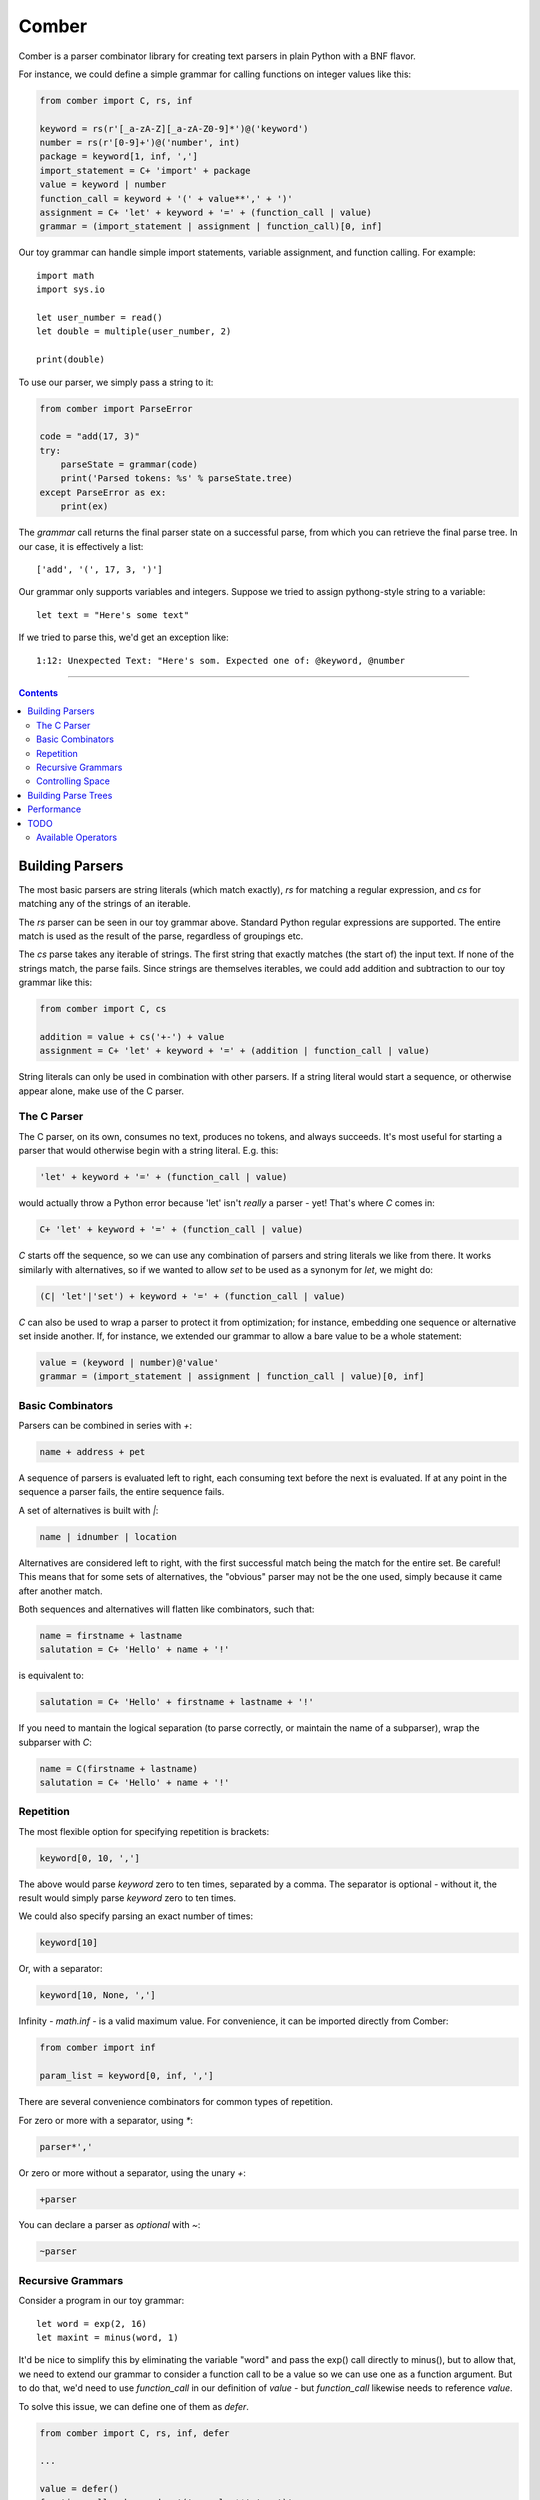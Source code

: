 """"""
Comber
""""""

Comber is a parser combinator library for creating text parsers in plain Python with a BNF flavor.

For instance, we could define a simple grammar for calling functions on integer values like this:

.. code-block:: python

    from comber import C, rs, inf
    
    keyword = rs(r'[_a-zA-Z][_a-zA-Z0-9]*')@('keyword')
    number = rs(r'[0-9]+')@('number', int)
    package = keyword[1, inf, ',']
    import_statement = C+ 'import' + package
    value = keyword | number
    function_call = keyword + '(' + value**',' + ')'
    assignment = C+ 'let' + keyword + '=' + (function_call | value)
    grammar = (import_statement | assignment | function_call)[0, inf]

Our toy grammar can handle simple import statements, variable assignment, and function calling. For example::

    import math
    import sys.io
    
    let user_number = read()
    let double = multiple(user_number, 2)
    
    print(double)

To use our parser, we simply pass a string to it:

.. code-block:: python

    from comber import ParseError

    code = "add(17, 3)"
    try:
        parseState = grammar(code)
        print('Parsed tokens: %s' % parseState.tree)
    except ParseError as ex:
        print(ex)

The `grammar` call returns the final parser state on a successful parse, from which you can retrieve the final parse
tree. In our case, it is effectively a list::

    ['add', '(', 17, 3, ')']

Our grammar only supports variables and integers. Suppose we tried to assign pythong-style string to a variable::
    
    let text = "Here's some text"

If we tried to parse this, we'd get an exception like::

    1:12: Unexpected Text: "Here's som. Expected one of: @keyword, @number


----------

.. contents:: Contents
   :depth: 3


================
Building Parsers
================

The most basic parsers are string literals (which match exactly), `rs` for matching a regular expression, and `cs` for
matching any of the strings of an iterable.

The `rs` parser can be seen in our toy grammar above. Standard Python regular expressions are supported. The entire
match is used as the result of the parse, regardless of groupings etc.

The `cs` parse takes any iterable of strings. The first string that exactly matches (the start of) the input text. If
none of the strings match, the parse fails. Since strings are themselves iterables, we could add addition and
subtraction to our toy grammar like this:

.. code-block:: python

    from comber import C, cs

    addition = value + cs('+-') + value
    assignment = C+ 'let' + keyword + '=' + (addition | function_call | value)

String literals can only be used in combination with other parsers. If a string literal would start a sequence, or
otherwise appear alone, make use of the C parser.

------------
The C Parser
------------

The C parser, on its own, consumes no text, produces no tokens, and always succeeds. It's most useful for starting a
parser that would otherwise begin with a string literal. E.g. this:

.. code-block:: python

    'let' + keyword + '=' + (function_call | value)

would actually throw a Python error because 'let' isn't *really* a parser - yet! That's where `C` comes in:

.. code-block:: python

    C+ 'let' + keyword + '=' + (function_call | value)

`C` starts off the sequence, so we can use any combination of parsers and string literals we like from there. It works
similarly with alternatives, so if we wanted to allow `set` to be used as a synonym for `let`, we might do:

.. code-block:: python

    (C| 'let'|'set') + keyword + '=' + (function_call | value)

`C` can also be used to wrap a parser to protect it from optimization; for instance, embedding one sequence or
alternative set inside another. If, for instance, we extended our grammar to allow a bare value to be a whole statement:

.. code-block:: python

    value = (keyword | number)@'value'
    grammar = (import_statement | assignment | function_call | value)[0, inf]


-----------------
Basic Combinators
-----------------

Parsers can be combined in series with `+`:

.. code-block:: python

    name + address + pet

A sequence of parsers is evaluated left to right, each consuming text before the next is evaluated. If at any point in
the sequence a parser fails, the entire sequence fails.

A set of alternatives is built with `|`:

.. code-block:: python

    name | idnumber | location

Alternatives are considered left to right, with the first successful match being the match for the entire set. Be
careful! This means that for some sets of alternatives, the "obvious" parser may not be the one used, simply because it
came after another match. 

Both sequences and alternatives will flatten like combinators, such that:

.. code-block:: python

    name = firstname + lastname
    salutation = C+ 'Hello' + name + '!'

is equivalent to:

.. code-block:: python

    salutation = C+ 'Hello' + firstname + lastname + '!'

If you need to mantain the logical separation (to parse correctly, or maintain the name of a subparser), wrap the
subparser with `C`:

.. code-block:: python

    name = C(firstname + lastname)
    salutation = C+ 'Hello' + name + '!'

----------
Repetition
----------

The most flexible option for specifying repetition is brackets:

.. code-block:: python

    keyword[0, 10, ',']

The above would parse `keyword` zero to ten times, separated by a comma. The separator is optional - without it, the
result would simply parse `keyword` zero to ten times.

We could also specify parsing an exact number of times:

.. code-block:: python

    keyword[10]

Or, with a separator: 

.. code-block:: python

    keyword[10, None, ',']

Infinity - `math.inf` - is a valid maximum value. For convenience, it can be imported directly from Comber:

.. code-block:: python

    from comber import inf

    param_list = keyword[0, inf, ',']

There are several convenience combinators for common types of repetition.

For zero or more with a separator, using `*`:

.. code-block:: python

    parser*','

Or zero or more without a separator, using the unary `+`:

.. code-block:: python

    +parser

You can declare a parser as *optional* with `~`:

.. code-block:: python

    ~parser

------------------
Recursive Grammars
------------------

Consider a program in our toy grammar::

    let word = exp(2, 16)
    let maxint = minus(word, 1)

It'd be nice to simplify this by eliminating the variable "word" and pass the exp() call directly to minus(), but to
allow that, we need to extend our grammar to consider a function call to be a value so we can use one as a function
argument. But to do that, we'd need to use `function_call` in our definition of `value` - but `function_call` likewise
needs to reference `value`.

To solve this issue, we can define one of them as `defer`.

.. code-block:: python

    from comber import C, rs, inf, defer

    ...

    value = defer()
    function_call = keyword + '(' + value**',' + ')'
    value.fill(keyword | number | function_call)

This way, we can refer to `value` wherever we want, and only define its meaning when we're ready. We can safely build
fairly complex grammars this way, but be wary of performance.

-----------------
Controlling Space
-----------------

Before each subparser is run, Comber consumes leading whitespace. By default, this is spaces, tabs, and newlines. You
can change this in two ways: set the `whitespace` property on the outermost parser to a string containing the new
whitespace characters, or likewise passing a string as the second argument to the parser. In either case, the value
`None` will disable the feature altogether.

====================
Building Parse Trees
====================

When you call a parser on a some text, they return a `State` object containing the resultant parse tree (`State.tree`).

By default, parsers output a "flat" tree - a list of strings parsed by the "leaf" parsers (i.e. string literals,
`rs`, and `cs`).

To build a more useful parse tree, you have to provide *emitters*. Our toy grammar contains a simple one that converts
integers in the input to Python `int` values:

.. code-block:: Python

   number = rs(r'[0-9]+')@('number', int)

So if we ran our parser on the input "let foo = 5" the resulting state's `tree` property would be `["let", "foo", "=",
5]`. But it'd be more useful if it resulted in some kind of "let" object (that could execute the assignment, or be fed
to a VM, or whatever else). We could define one we can use as a emitter for our let statement like this:

.. code-block:: Python

    class Let:
        def __init__(self, let, variable, eq, value):
            self.variable = variable
            self.value = value
            # We can ignore `let` and `eq` (which will always contain "let" and "=", respectively).

        def __repr__(self):
            return f'Let({self.variable}, {self.value})'

and redefine the assignment rule like:

.. code-block:: Python

    assignment = (C+ 'let' + keyword + '=' + (function_call | value))@Let

Now if rerun the parser on "let foo = 5", we get `[Let(foo, 5)]`.

As we did with number, you can also combine an emitter with a name, to improve error messages:

.. code-block:: Python

    assignment = (C+ 'let' + keyword + '=' + (function_call | value))@("assignment", Let)

===========
Performance
===========

Under the covers, Comber is essentially a recursive descent parser. It's best suited for relatively shallow grammars
parsing small amounts of text.

You can gain a bit more speed by calling ``analyze()`` on the top-level/outermost parser.


====
TODO
====

-------------------
Available Operators
-------------------

Operators that Python allows to overridden


========  ==============  ===========
Operator  Method          Current use
========  ==============  ===========
\+        __add__         sequences
\|        __or__          selection
[ ]       __getitem__     repeat
@         __matmul__      names and internalization
<         __lt__
>         __gt__
<=        __le__
>=        __ge__
==        __eq__
!=        __ne__
is        _is
is not    is_not
\-        __sub__
%         __mod__
\*        __mul__         zero or more, with provided separator
\**       __pow__
/         __truediv__
//        __floordiv__
&         __and__
^         __xor__
<<        __lshift__
>>        __rshift__
in        __contains__
========  ==============  ===========


Unary operators:

========  ===========  ===========
Operator  Method       Current use
========  ===========  ===========
~         __invert__   optional
not       __not__
\-        __neg__
\+        __pos__      zero or more
========  ===========  ===========

And::

    ()        __call__   parse a string
